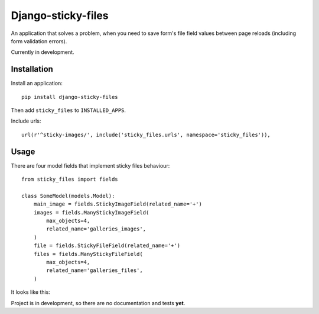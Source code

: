 Django-sticky-files
===================

An application that solves a problem, when you need to save
form's file field values between page reloads
(including form validation errors).


Currently in development.

Installation
------------

Install an application::

    pip install django-sticky-files


Then add ``sticky_files`` to ``INSTALLED_APPS``.

Include urls::

    url(r'^sticky-images/', include('sticky_files.urls', namespace='sticky_files')),


Usage
-----

There are four model fields that implement sticky files behaviour::


    from sticky_files import fields

    class SomeModel(models.Model):
        main_image = fields.StickyImageField(related_name='+')
        images = fields.ManyStickyImageField(
            max_objects=4,
            related_name='galleries_images',
        )
        file = fields.StickyFileField(related_name='+')
        files = fields.ManyStickyFileField(
            max_objects=4,
            related_name='galleries_files',
        )


It looks like this:

.. image:: https://github.com/asyncee/django-sticky-files/raw/master/screenshots/intro.png
    :target: https://github.com/asyncee/django-sticky-files/raw/master/screenshots/intro.png


Project is in development, so there are no documentation and tests **yet**.

